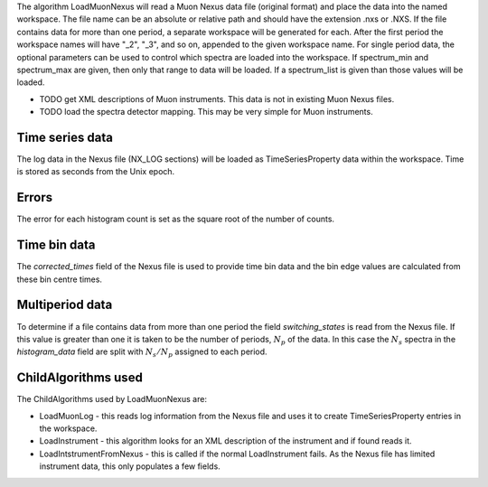 .. algorithm:: LoadMuonNexus1

.. summary:: LoadMuonNexus1

.. aliases:: LoadMuonNexus1

.. usage:: LoadMuonNexus1

.. properties:: LoadMuonNexus1

The algorithm LoadMuonNexus will read a Muon Nexus data file (original
format) and place the data into the named workspace. The file name can
be an absolute or relative path and should have the extension .nxs or
.NXS. If the file contains data for more than one period, a separate
workspace will be generated for each. After the first period the
workspace names will have "\_2", "\_3", and so on, appended to the given
workspace name. For single period data, the optional parameters can be
used to control which spectra are loaded into the workspace. If
spectrum\_min and spectrum\_max are given, then only that range to data
will be loaded. If a spectrum\_list is given than those values will be
loaded.

-  TODO get XML descriptions of Muon instruments. This data is not in
   existing Muon Nexus files.
-  TODO load the spectra detector mapping. This may be very simple for
   Muon instruments.

Time series data
~~~~~~~~~~~~~~~~

The log data in the Nexus file (NX\_LOG sections) will be loaded as
TimeSeriesProperty data within the workspace. Time is stored as seconds
from the Unix epoch.

Errors
~~~~~~

The error for each histogram count is set as the square root of the
number of counts.

Time bin data
~~~~~~~~~~~~~

The *corrected\_times* field of the Nexus file is used to provide time
bin data and the bin edge values are calculated from these bin centre
times.

Multiperiod data
~~~~~~~~~~~~~~~~

To determine if a file contains data from more than one period the field
*switching\_states* is read from the Nexus file. If this value is
greater than one it is taken to be the number of periods, :math:`N_p` of
the data. In this case the :math:`N_s` spectra in the *histogram\_data*
field are split with :math:`N_s/N_p` assigned to each period.

ChildAlgorithms used
~~~~~~~~~~~~~~~~~~~~

The ChildAlgorithms used by LoadMuonNexus are:

-  LoadMuonLog - this reads log information from the Nexus file and uses
   it to create TimeSeriesProperty entries in the workspace.
-  LoadInstrument - this algorithm looks for an XML description of the
   instrument and if found reads it.
-  LoadIntstrumentFromNexus - this is called if the normal
   LoadInstrument fails. As the Nexus file has limited instrument data,
   this only populates a few fields.

.. categories:: LoadMuonNexus1
